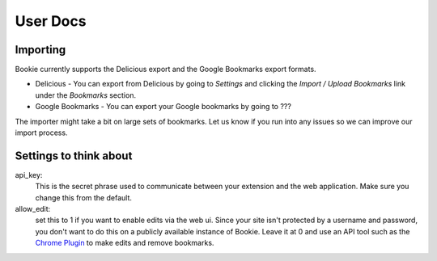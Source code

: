 User Docs
=========


Importing
----------
Bookie currently supports the Delicious export and the Google Bookmarks export
formats.

- Delicious - You can export from Delicious by going to `Settings` and clicking the `Import / Upload Bookmarks` link under the `Bookmarks` section.
- Google Bookmarks - You can export your Google bookmarks by going to ???

The importer might take a bit on large sets of bookmarks. Let us know if you
run into any issues so we can improve our import process.

Settings to think about
------------------------
api_key:
    This is the secret phrase used to communicate between your extension and
    the web application. Make sure you change this from the default.

allow_edit: 
    set this to 1 if you want to enable edits via the web ui. Since your site
    isn't protected by a username and password, you don't want to do this on a
    publicly available instance of Bookie. Leave it at 0 and use an API tool
    such as the `Chrome Plugin`_ to make edits and remove bookmarks.


.. _Chrome Plugin: extensions.html
